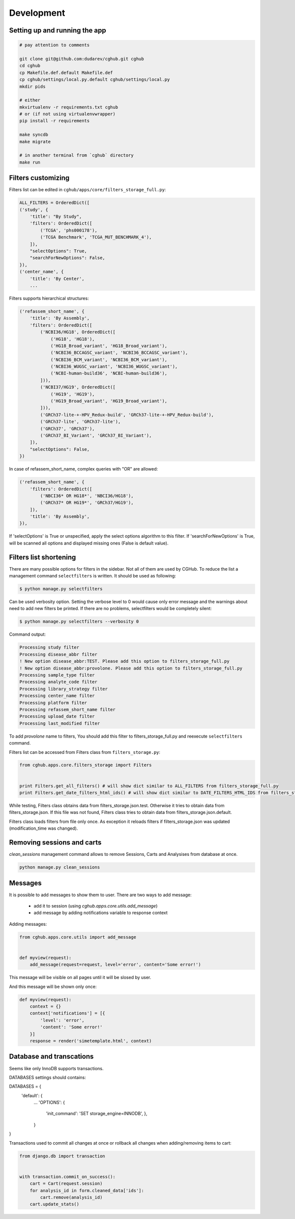 .. About development

Development
============================================

-------------------------------
Setting up and running the app
-------------------------------

.. code-block:: bash

    # pay attention to comments

    git clone git@github.com:dudarev/cghub.git cghub
    cd cghub
    cp Makefile.def.default Makefile.def
    cp cghub/settings/local.py.default cghub/settings/local.py
    mkdir pids

    # either
    mkvirtualenv -r requirements.txt cghub
    # or (if not using virtualenvwrapper)
    pip install -r requirements

    make syncdb
    make migrate

    # in another terminal from `cghub` directory
    make run

-----------------------
Filters customizing
-----------------------

Filters list can be edited in ``cghub/apps/core/filters_storage_full.py``:

.. code-block:: python

    ALL_FILTERS = OrderedDict([
    ('study', {
        'title': "By Study",
        'filters': OrderedDict([
            ('TCGA', 'phs000178'),
            ('TCGA Benchmark', 'TCGA_MUT_BENCHMARK_4'),
        ]),
        "selectOptions": True,
        "searchForNewOptions": False,
    }),
    ('center_name', {
        'title': 'By Center',
        ...

Filters supports hierarchical structures:

.. code-block:: python

    ('refassem_short_name', {
        'title': 'By Assembly',
        'filters': OrderedDict([
            ('NCBI36/HG18', OrderedDict([
                ('HG18', 'HG18'),
                ('HG18_Broad_variant', 'HG18_Broad_variant'),
                ('NCBI36_BCCAGSC_variant', 'NCBI36_BCCAGSC_variant'),
                ('NCBI36_BCM_variant', 'NCBI36_BCM_variant'),
                ('NCBI36_WUGSC_variant', 'NCBI36_WUGSC_variant'),
                ('NCBI-human-build36', 'NCBI-human-build36'),
            ])),
            ('NCBI37/HG19', OrderedDict([
                ('HG19', 'HG19'),
                ('HG19_Broad_variant', 'HG19_Broad_variant'),
            ])),
            ('GRCh37-lite-+-HPV_Redux-build', 'GRCh37-lite-+-HPV_Redux-build'),
            ('GRCh37-lite', 'GRCh37-lite'),
            ('GRCh37', 'GRCh37'),
            ('GRCh37_BI_Variant', 'GRCh37_BI_Variant'),
        ]),
        "selectOptions": False,
    })

In case of refassem_short_name, complex queries with "OR" are allowed:

.. code-block:: python

    ('refassem_short_name', {
        'filters': OrderedDict([
            ('NBCI36* OR HG18*', 'NBCI36/HG18'),
            ('GRCh37* OR HG19*', 'GRCh37/HG19'),
        ]),
        'title': 'By Assembly',
    }),

If 'selectOptions' is True or unspecified, apply the select options algorithm to this filter.
If 'searchForNewOptions' is True, will be scanned all options and displayed missing ones (False is default value).

----------------------------
Filters list shortening
----------------------------

There are many possible options for filters in the sidebar. Not all of them are used by CGHub. To reduce the list a management command ``selectfilters`` is written. It should be used as following:

.. code-block:: bash

    $ python manage.py selectfilters

Can be used verbosity option.
Setting the verbose level to 0 would cause only error message and the warnings about need to add new filters be printed. If there are no problems, selectfilters would be completely silent:

.. code-block:: bash

    $ python manage.py selectfilters --verbosity 0

Command output:

.. code-block:: bash

    Processing study filter
    Processing disease_abbr filter
    ! New option disease_abbr:TEST. Please add this option to filters_storage_full.py
    ! New option disease_abbr:provolone. Please add this option to filters_storage_full.py
    Processing sample_type filter
    Processing analyte_code filter
    Processing library_strategy filter
    Processing center_name filter
    Processing platform filter
    Processing refassem_short_name filter
    Processing upload_date filter
    Processing last_modified filter

To add `provolone` name to filters, You should add this filter to filters_storage_full.py and reexecute ``selectfilters`` command.

Filters list can be accessed from Filters class from ``filters_storage.py``:

.. code-block:: python

    from cghub.apps.core.filters_storage import Filters


    print Filters.get_all_filters() # will show dict similar to ALL_FILTERS from filters_storage_full.py
    print Filters.get_date_filters_html_ids() # will show dict similar to DATE_FILTERS_HTML_IDS from filters_storage_full.py

While testing, Filters class obtains data from filters_storage.json.test.
Otherwise it tries to obtain data from filters_storage.json. If this file was not found, Filters class tries to obtain data from filters_storage.json.default.

Filters class loads filters from file only once.
As exception it reloads filters if filters_storage.json was updated (modification_time was changed).

---------------------------
Removing sessions and carts
---------------------------

`clean_sessions` management command allows to remove Sessions,
Carts and Analysises from database at once.

.. code-block:: bash

    python manage.py clean_sessions

--------
Messages
--------

It is possible to add messages to show them to user.
There are two ways to add message:

    - add it to session (using `cghub.apps.core.utils.add_message`)
    - add message by adding notifications variable to response context

Adding messages:

.. code-block:: python

    from cghub.apps.core.utils import add_message


    def myview(request):
        add_message(request=request, level='error', content='Some error!')

This message will be visible on all pages until it will be slosed by user.

And this message will be shown only once:

.. code-block:: python

    def myview(request):
        context = {}
        context['notifications'] = [{
            'level': 'error',
            'content': 'Some error!'
        }]
        response = render('simetemplate.html', context)

-------------------------
Database and transcations
-------------------------

Seems like only InnoDB supports transactions.

DATABASES settings should contains:

.. code-block:: python

DATABASES = {
    'default': {
        ...
        'OPTIONS': {
            'init_command': 'SET storage_engine=INNODB',
            },
        }
}

Transactions used to commit all changes at once or rollback all changes when adding/removing items to cart:

.. code-block:: python

    from django.db import transaction


    with transaction.commit_on_success():
        cart = Cart(request.session)
        for analysis_id in form.cleaned_data['ids']:
            cart.remove(analysis_id)
        cart.update_stats()
